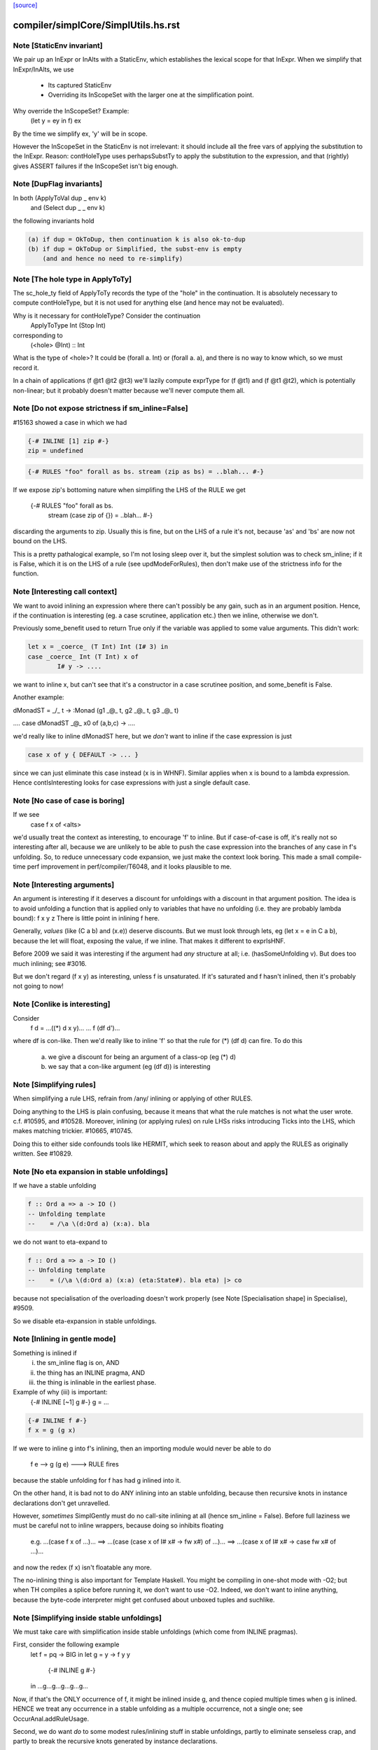 `[source] <https://gitlab.haskell.org/ghc/ghc/tree/master/compiler/simplCore/SimplUtils.hs>`_

====================
compiler/simplCore/SimplUtils.hs.rst
====================

Note [StaticEnv invariant]
~~~~~~~~~~~~~~~~~~~~~~~~~~~~~
We pair up an InExpr or InAlts with a StaticEnv, which establishes the
lexical scope for that InExpr.  When we simplify that InExpr/InAlts, we
use
  - Its captured StaticEnv
  - Overriding its InScopeSet with the larger one at the
    simplification point.

Why override the InScopeSet?  Example:
      (let y = ey in f) ex
By the time we simplify ex, 'y' will be in scope.

However the InScopeSet in the StaticEnv is not irrelevant: it should
include all the free vars of applying the substitution to the InExpr.
Reason: contHoleType uses perhapsSubstTy to apply the substitution to
the expression, and that (rightly) gives ASSERT failures if the InScopeSet
isn't big enough.



Note [DupFlag invariants]
~~~~~~~~~~~~~~~~~~~~~~~~~
In both (ApplyToVal dup _ env k)
   and  (Select dup _ _ env k)
the following invariants hold

.. code-block:: haskell

  (a) if dup = OkToDup, then continuation k is also ok-to-dup
  (b) if dup = OkToDup or Simplified, the subst-env is empty
      (and and hence no need to re-simplify)


Note [The hole type in ApplyToTy]
~~~~~~~~~~~~~~~~~~~~~~~~~~~~~~~~~~~~
The sc_hole_ty field of ApplyToTy records the type of the "hole" in the
continuation.  It is absolutely necessary to compute contHoleType, but it is
not used for anything else (and hence may not be evaluated).

Why is it necessary for contHoleType?  Consider the continuation
     ApplyToType Int (Stop Int)
corresponding to
     (<hole> @Int) :: Int
What is the type of <hole>?  It could be (forall a. Int) or (forall a. a),
and there is no way to know which, so we must record it.

In a chain of applications  (f @t1 @t2 @t3) we'll lazily compute exprType
for (f @t1) and (f @t1 @t2), which is potentially non-linear; but it probably
doesn't matter because we'll never compute them all.



Note [Do not expose strictness if sm_inline=False]
~~~~~~~~~~~~~~~~~~~~~~~~~~~~~~~~~~~~~~~~~~~~~~~~~~
#15163 showed a case in which we had

.. code-block:: haskell

  {-# INLINE [1] zip #-}
  zip = undefined

.. code-block:: haskell

  {-# RULES "foo" forall as bs. stream (zip as bs) = ..blah... #-}

If we expose zip's bottoming nature when simplifing the LHS of the
RULE we get
  {-# RULES "foo" forall as bs.
                   stream (case zip of {}) = ..blah... #-}
discarding the arguments to zip.  Usually this is fine, but on the
LHS of a rule it's not, because 'as' and 'bs' are now not bound on
the LHS.

This is a pretty pathalogical example, so I'm not losing sleep over
it, but the simplest solution was to check sm_inline; if it is False,
which it is on the LHS of a rule (see updModeForRules), then don't
make use of the strictness info for the function.


Note [Interesting call context]
~~~~~~~~~~~~~~~~~~~~~~~~~~~~~~~
We want to avoid inlining an expression where there can't possibly be
any gain, such as in an argument position.  Hence, if the continuation
is interesting (eg. a case scrutinee, application etc.) then we
inline, otherwise we don't.

Previously some_benefit used to return True only if the variable was
applied to some value arguments.  This didn't work:

.. code-block:: haskell

        let x = _coerce_ (T Int) Int (I# 3) in
        case _coerce_ Int (T Int) x of
                I# y -> ....

we want to inline x, but can't see that it's a constructor in a case
scrutinee position, and some_benefit is False.

Another example:

dMonadST = _/\_ t -> :Monad (g1 _@_ t, g2 _@_ t, g3 _@_ t)

....  case dMonadST _@_ x0 of (a,b,c) -> ....

we'd really like to inline dMonadST here, but we *don't* want to
inline if the case expression is just

.. code-block:: haskell

        case x of y { DEFAULT -> ... }

since we can just eliminate this case instead (x is in WHNF).  Similar
applies when x is bound to a lambda expression.  Hence
contIsInteresting looks for case expressions with just a single
default case.



Note [No case of case is boring]
~~~~~~~~~~~~~~~~~~~~~~~~~~~~~~~~
If we see
   case f x of <alts>

we'd usually treat the context as interesting, to encourage 'f' to
inline.  But if case-of-case is off, it's really not so interesting
after all, because we are unlikely to be able to push the case
expression into the branches of any case in f's unfolding.  So, to
reduce unnecessary code expansion, we just make the context look boring.
This made a small compile-time perf improvement in perf/compiler/T6048,
and it looks plausible to me.


Note [Interesting arguments]
~~~~~~~~~~~~~~~~~~~~~~~~~~~~~~~
An argument is interesting if it deserves a discount for unfoldings
with a discount in that argument position.  The idea is to avoid
unfolding a function that is applied only to variables that have no
unfolding (i.e. they are probably lambda bound): f x y z There is
little point in inlining f here.

Generally, *values* (like (C a b) and (\x.e)) deserve discounts.  But
we must look through lets, eg (let x = e in C a b), because the let will
float, exposing the value, if we inline.  That makes it different to
exprIsHNF.

Before 2009 we said it was interesting if the argument had *any* structure
at all; i.e. (hasSomeUnfolding v).  But does too much inlining; see #3016.

But we don't regard (f x y) as interesting, unless f is unsaturated.
If it's saturated and f hasn't inlined, then it's probably not going
to now!



Note [Conlike is interesting]
~~~~~~~~~~~~~~~~~~~~~~~~~~~~~
Consider
        f d = ...((*) d x y)...
        ... f (df d')...
where df is con-like. Then we'd really like to inline 'f' so that the
rule for (*) (df d) can fire.  To do this
  a) we give a discount for being an argument of a class-op (eg (*) d)
  b) we say that a con-like argument (eg (df d)) is interesting


Note [Simplifying rules]
~~~~~~~~~~~~~~~~~~~~~~~~~~~~~~~
When simplifying a rule LHS, refrain from /any/ inlining or applying
of other RULES.

Doing anything to the LHS is plain confusing, because it means that what the
rule matches is not what the user wrote. c.f. #10595, and #10528.
Moreover, inlining (or applying rules) on rule LHSs risks introducing
Ticks into the LHS, which makes matching trickier. #10665, #10745.

Doing this to either side confounds tools like HERMIT, which seek to reason
about and apply the RULES as originally written. See #10829.



Note [No eta expansion in stable unfoldings]
~~~~~~~~~~~~~~~~~~~~~~~~~~~~~~~~~~~~~~~~~~~~
If we have a stable unfolding

.. code-block:: haskell

  f :: Ord a => a -> IO ()
  -- Unfolding template
  --    = /\a \(d:Ord a) (x:a). bla

we do not want to eta-expand to

.. code-block:: haskell

  f :: Ord a => a -> IO ()
  -- Unfolding template
  --    = (/\a \(d:Ord a) (x:a) (eta:State#). bla eta) |> co

because not specialisation of the overloading doesn't work properly
(see Note [Specialisation shape] in Specialise), #9509.

So we disable eta-expansion in stable unfoldings.



Note [Inlining in gentle mode]
~~~~~~~~~~~~~~~~~~~~~~~~~~~~~~
Something is inlined if
   (i)   the sm_inline flag is on, AND
   (ii)  the thing has an INLINE pragma, AND
   (iii) the thing is inlinable in the earliest phase.

Example of why (iii) is important:
  {-# INLINE [~1] g #-}
  g = ...

.. code-block:: haskell

  {-# INLINE f #-}
  f x = g (g x)

If we were to inline g into f's inlining, then an importing module would
never be able to do
        f e --> g (g e) ---> RULE fires
because the stable unfolding for f has had g inlined into it.

On the other hand, it is bad not to do ANY inlining into an
stable unfolding, because then recursive knots in instance declarations
don't get unravelled.

However, *sometimes* SimplGently must do no call-site inlining at all
(hence sm_inline = False).  Before full laziness we must be careful
not to inline wrappers, because doing so inhibits floating
    e.g. ...(case f x of ...)...
    ==> ...(case (case x of I# x# -> fw x#) of ...)...
    ==> ...(case x of I# x# -> case fw x# of ...)...
and now the redex (f x) isn't floatable any more.

The no-inlining thing is also important for Template Haskell.  You might be
compiling in one-shot mode with -O2; but when TH compiles a splice before
running it, we don't want to use -O2.  Indeed, we don't want to inline
anything, because the byte-code interpreter might get confused about
unboxed tuples and suchlike.



Note [Simplifying inside stable unfoldings]
~~~~~~~~~~~~~~~~~~~~~~~~~~~~~~~~~~~~~~~~~~~
We must take care with simplification inside stable unfoldings (which come from
INLINE pragmas).

First, consider the following example
        let f = \pq -> BIG
        in
        let g = \y -> f y y
            {-# INLINE g #-}
        in ...g...g...g...g...g...
Now, if that's the ONLY occurrence of f, it might be inlined inside g,
and thence copied multiple times when g is inlined. HENCE we treat
any occurrence in a stable unfolding as a multiple occurrence, not a single
one; see OccurAnal.addRuleUsage.

Second, we do want *do* to some modest rules/inlining stuff in stable
unfoldings, partly to eliminate senseless crap, and partly to break
the recursive knots generated by instance declarations.

However, suppose we have
        {-# INLINE <act> f #-}
        f = <rhs>
meaning "inline f in phases p where activation <act>(p) holds".
Then what inlinings/rules can we apply to the copy of <rhs> captured in
f's stable unfolding?  Our model is that literally <rhs> is substituted for
f when it is inlined.  So our conservative plan (implemented by
updModeForStableUnfoldings) is this:

.. code-block:: haskell

  -------------------------------------------------------------
  When simplifying the RHS of a stable unfolding, set the phase
  to the phase in which the stable unfolding first becomes active
  -------------------------------------------------------------

That ensures that

.. code-block:: haskell

  a) Rules/inlinings that *cease* being active before p will
     not apply to the stable unfolding, consistent with it being
     inlined in its *original* form in phase p.

.. code-block:: haskell

  b) Rules/inlinings that only become active *after* p will
     not apply to the stable unfolding, again to be consistent with
     inlining the *original* rhs in phase p.

For example,
        {-# INLINE f #-}
        f x = ...g...

.. code-block:: haskell

        {-# NOINLINE [1] g #-}
        g y = ...

        {-# RULE h g = ... #-}
Here we must not inline g into f's RHS, even when we get to phase 0,
because when f is later inlined into some other module we want the
rule for h to fire.

Similarly, consider
        {-# INLINE f #-}
        f x = ...g...

        g y = ...
and suppose that there are auto-generated specialisations and a strictness
wrapper for g.  The specialisations get activation AlwaysActive, and the
strictness wrapper get activation (ActiveAfter 0).  So the strictness
wrepper fails the test and won't be inlined into f's stable unfolding. That
means f can inline, expose the specialised call to g, so the specialisation
rules can fire.

A note about wrappers
~~~~~~~~~~~~~~~~~~~~~
It's also important not to inline a worker back into a wrapper.
A wrapper looks like
        wraper = inline_me (\x -> ...worker... )
Normally, the inline_me prevents the worker getting inlined into
the wrapper (initially, the worker's only call site!).  But,
if the wrapper is sure to be called, the strictness analyser will
mark it 'demanded', so when the RHS is simplified, it'll get an ArgOf
continuation.


Note [pre/postInlineUnconditionally in gentle mode]
~~~~~~~~~~~~~~~~~~~~~~~~~~~~~~~~~~~~~~~~~~~~~~~~~~~
Even in gentle mode we want to do preInlineUnconditionally.  The
reason is that too little clean-up happens if you don't inline
use-once things.  Also a bit of inlining is *good* for full laziness;
it can expose constant sub-expressions.  Example in
spectral/mandel/Mandel.hs, where the mandelset function gets a useful
let-float if you inline windowToViewport

However, as usual for Gentle mode, do not inline things that are
inactive in the initial stages.  See Note [Gentle mode].



Note [Stable unfoldings and preInlineUnconditionally]
~~~~~~~~~~~~~~~~~~~~~~~~~~~~~~~~~~~~~~~~~~~~~~
Surprisingly, do not pre-inline-unconditionally Ids with INLINE pragmas!
Example

.. code-block:: haskell

   {-# INLINE f #-}
   f :: Eq a => a -> a
   f x = ...

.. code-block:: haskell

   fInt :: Int -> Int
   fInt = f Int dEqInt

.. code-block:: haskell

   ...fInt...fInt...fInt...

Here f occurs just once, in the RHS of fInt. But if we inline it there
it might make fInt look big, and we'll lose the opportunity to inline f
at each of fInt's call sites.  The INLINE pragma will only inline when
the application is saturated for exactly this reason; and we don't
want PreInlineUnconditionally to second-guess it.  A live example is
#3736.
    c.f. Note [Stable unfoldings and postInlineUnconditionally]

NB: if the pragma is INLINEABLE, then we don't want to behave in
this special way -- an INLINEABLE pragma just says to GHC "inline this
if you like".  But if there is a unique occurrence, we want to inline
the stable unfolding, not the RHS.



Note [Top-level bottoming Ids]
~~~~~~~~~~~~~~~~~~~~~~~~~~~~~~
Don't inline top-level Ids that are bottoming, even if they are used just
once, because FloatOut has gone to some trouble to extract them out.
Inlining them won't make the program run faster!



Note [Do not inline CoVars unconditionally]
~~~~~~~~~~~~~~~~~~~~~~~~~~~~~~~~~~~~~~~~~~~
Coercion variables appear inside coercions, and the RHS of a let-binding
is a term (not a coercion) so we can't necessarily inline the latter in
the former.


Note [Top level and postInlineUnconditionally]
~~~~~~~~~~~~~~~~~~~~~~~~~~~~~~~~~~~~~~~~~~~~~~
We don't do postInlineUnconditionally for top-level things (even for
ones that are trivial):

  * Doing so will inline top-level error expressions that have been
    carefully floated out by FloatOut.  More generally, it might
    replace static allocation with dynamic.

  * Even for trivial expressions there's a problem.  Consider
      {-# RULE "foo" forall (xs::[T]). reverse xs = ruggle xs #-}
      blah xs = reverse xs
      ruggle = sort
    In one simplifier pass we might fire the rule, getting
      blah xs = ruggle xs
    but in *that* simplifier pass we must not do postInlineUnconditionally
    on 'ruggle' because then we'll have an unbound occurrence of 'ruggle'

.. code-block:: haskell

    If the rhs is trivial it'll be inlined by callSiteInline, and then
    the binding will be dead and discarded by the next use of OccurAnal

  * There is less point, because the main goal is to get rid of local
    bindings used in multiple case branches.

  * The inliner should inline trivial things at call sites anyway.

  * The Id might be exported.  We could check for that separately,
    but since we aren't going to postInlineUnconditionally /any/
    top-level bindings, we don't need to test.



Note [Stable unfoldings and postInlineUnconditionally]
~~~~~~~~~~~~~~~~~~~~~~~~~~~~~~~~~~~~~~~~~~~~~~~~~~~~~~
Do not do postInlineUnconditionally if the Id has a stable unfolding,
otherwise we lose the unfolding.  Example

.. code-block:: haskell

     -- f has stable unfolding with rhs (e |> co)
     --   where 'e' is big
     f = e |> co

Then there's a danger we'll optimise to

.. code-block:: haskell

     f' = e
     f = f' |> co

and now postInlineUnconditionally, losing the stable unfolding on f.  Now f'
won't inline because 'e' is too big.

.. code-block:: haskell

    c.f. Note [Stable unfoldings and preInlineUnconditionally]




Note [Eta expanding lambdas]
~~~~~~~~~~~~~~~~~~~~~~~~~~~~
In general we *do* want to eta-expand lambdas. Consider
   f (\x -> case x of (a,b) -> \s -> blah)
where 's' is a state token, and hence can be eta expanded.  This
showed up in the code for GHc.IO.Handle.Text.hPutChar, a rather
important function!

The eta-expansion will never happen unless we do it now.  (Well, it's
possible that CorePrep will do it, but CorePrep only has a half-baked
eta-expander that can't deal with casts.  So it's much better to do it
here.)

However, when the lambda is let-bound, as the RHS of a let, we have a
better eta-expander (in the form of tryEtaExpandRhs), so we don't
bother to try expansion in mkLam in that case; hence the contIsRhs
guard.

NB: We check the SimplEnv (sm_eta_expand), not DynFlags.
    See Note [No eta expansion in stable unfoldings]



Note [Casts and lambdas]
~~~~~~~~~~~~~~~~~~~~~~~~
Consider
        (\x. (\y. e) `cast` g1) `cast` g2
There is a danger here that the two lambdas look separated, and the
full laziness pass might float an expression to between the two.

So this equation in mkLam' floats the g1 out, thus:
        (\x. e `cast` g1)  -->  (\x.e) `cast` (tx -> g1)
where x:tx.

In general, this floats casts outside lambdas, where (I hope) they
might meet and cancel with some other cast:
        \x. e `cast` co   ===>   (\x. e) `cast` (tx -> co)
        /\a. e `cast` co  ===>   (/\a. e) `cast` (/\a. co)
        /\g. e `cast` co  ===>   (/\g. e) `cast` (/\g. co)
                          (if not (g `in` co))

Notice that it works regardless of 'e'.  Originally it worked only
if 'e' was itself a lambda, but in some cases that resulted in
fruitless iteration in the simplifier.  A good example was when
compiling Text.ParserCombinators.ReadPrec, where we had a definition
like    (\x. Get `cast` g)
where Get is a constructor with nonzero arity.  Then mkLam eta-expanded
the Get, and the next iteration eta-reduced it, and then eta-expanded
it again.

Note also the side condition for the case of coercion binders.
It does not make sense to transform
        /\g. e `cast` g  ==>  (/\g.e) `cast` (/\g.g)
because the latter is not well-kinded.



Note [Eta-expanding at let bindings]
~~~~~~~~~~~~~~~~~~~~~~~~~~~~~~~~~~~~
We now eta expand at let-bindings, which is where the payoff comes.
The most significant thing is that we can do a simple arity analysis
(in CoreArity.findRhsArity), which we can't do for free-floating lambdas

One useful consequence of not eta-expanding lambdas is this example:
   genMap :: C a => ...
   {-# INLINE genMap #-}
   genMap f xs = ...

.. code-block:: haskell

   myMap :: D a => ...
   {-# INLINE myMap #-}
   myMap = genMap

Notice that 'genMap' should only inline if applied to two arguments.
In the stable unfolding for myMap we'll have the unfolding
    (\d -> genMap Int (..d..))
We do not want to eta-expand to
    (\d f xs -> genMap Int (..d..) f xs)
because then 'genMap' will inline, and it really shouldn't: at least
as far as the programmer is concerned, it's not applied to two
arguments!



Note [Do not eta-expand join points]
~~~~~~~~~~~~~~~~~~~~~~~~~~~~~~~~~~~~
Similarly to CPR (see Note [Don't CPR join points] in WorkWrap), a join point
stands well to gain from its outer binding's eta-expansion, and eta-expanding a
join point is fraught with issues like how to deal with a cast:

.. code-block:: haskell

    let join $j1 :: IO ()
             $j1 = ...
             $j2 :: Int -> IO ()
             $j2 n = if n > 0 then $j1
                              else ...

.. code-block:: haskell

    =>

.. code-block:: haskell

    let join $j1 :: IO ()
             $j1 = (\eta -> ...)
                     `cast` N:IO :: State# RealWorld -> (# State# RealWorld, ())
                                 ~  IO ()
             $j2 :: Int -> IO ()
             $j2 n = (\eta -> if n > 0 then $j1
                                       else ...)
                     `cast` N:IO :: State# RealWorld -> (# State# RealWorld, ())
                                 ~  IO ()

The cast here can't be pushed inside the lambda (since it's not casting to a
function type), so the lambda has to stay, but it can't because it contains a
reference to a join point. In fact, $j2 can't be eta-expanded at all. Rather
than try and detect this situation (and whatever other situations crop up!), we
don't bother; again, any surrounding eta-expansion will improve these join
points anyway, since an outer cast can *always* be pushed inside. By the time
CorePrep comes around, the code is very likely to look more like this:

.. code-block:: haskell

    let join $j1 :: State# RealWorld -> (# State# RealWorld, ())
             $j1 = (...) eta
             $j2 :: Int -> State# RealWorld -> (# State# RealWorld, ())
             $j2 = if n > 0 then $j1
                            else (...) eta



Note [Do not eta-expand PAPs]
~~~~~~~~~~~~~~~~~~~~~~~~~~~~~~
We used to have old_arity = manifestArity rhs, which meant that we
would eta-expand even PAPs.  But this gives no particular advantage,
and can lead to a massive blow-up in code size, exhibited by #9020.
Suppose we have a PAP
    foo :: IO ()
    foo = returnIO ()
Then we can eta-expand do
    foo = (\eta. (returnIO () |> sym g) eta) |> g
where
    g :: IO () ~ State# RealWorld -> (# State# RealWorld, () #)

But there is really no point in doing this, and it generates masses of
coercions and whatnot that eventually disappear again. For T9020, GHC
allocated 6.6G beore, and 0.8G afterwards; and residency dropped from
1.8G to 45M.

But note that this won't eta-expand, say
  f = \g -> map g
Does it matter not eta-expanding such functions?  I'm not sure.  Perhaps
strictness analysis will have less to bite on?




Note [Floating and type abstraction]
~~~~~~~~~~~~~~~~~~~~~~~~~~~~~~~~~~~~
Consider this:
        x = /\a. C e1 e2
We'd like to float this to
        y1 = /\a. e1
        y2 = /\a. e2
        x  = /\a. C (y1 a) (y2 a)
for the usual reasons: we want to inline x rather vigorously.

You may think that this kind of thing is rare.  But in some programs it is
common.  For example, if you do closure conversion you might get:

.. code-block:: haskell

        data a :-> b = forall e. (e -> a -> b) :$ e

.. code-block:: haskell

        f_cc :: forall a. a :-> a
        f_cc = /\a. (\e. id a) :$ ()

Now we really want to inline that f_cc thing so that the
construction of the closure goes away.

So I have elaborated simplLazyBind to understand right-hand sides that look
like
        /\ a1..an. body

and treat them specially. The real work is done in SimplUtils.abstractFloats,
but there is quite a bit of plumbing in simplLazyBind as well.

The same transformation is good when there are lets in the body:

.. code-block:: haskell

        /\abc -> let(rec) x = e in b
   ==>
        let(rec) x' = /\abc -> let x = x' a b c in e
        in
        /\abc -> let x = x' a b c in b

This is good because it can turn things like:

        let f = /\a -> letrec g = ... g ... in g
into
        letrec g' = /\a -> ... g' a ...
        in
        let f = /\ a -> g' a

which is better.  In effect, it means that big lambdas don't impede
let-floating.

This optimisation is CRUCIAL in eliminating the junk introduced by
desugaring mutually recursive definitions.  Don't eliminate it lightly!

[May 1999]  If we do this transformation *regardless* then we can
end up with some pretty silly stuff.  For example,

        let
            st = /\ s -> let { x1=r1 ; x2=r2 } in ...
        in ..
becomes
        let y1 = /\s -> r1
            y2 = /\s -> r2
            st = /\s -> ...[y1 s/x1, y2 s/x2]
        in ..

Unless the "..." is a WHNF there is really no point in doing this.
Indeed it can make things worse.  Suppose x1 is used strictly,
and is of the form

.. code-block:: haskell

        x1* = case f y of { (a,b) -> e }

If we abstract this wrt the tyvar we then can't do the case inline
as we would normally do.

That's why the whole transformation is part of the same process that
floats let-bindings and constructor arguments out of RHSs.  In particular,
it is guarded by the doFloatFromRhs call in simplLazyBind.



Note [Which type variables to abstract over]
~~~~~~~~~~~~~~~~~~~~~~~~~~~~~~~~~~~~~~~~~~~~
Abstract only over the type variables free in the rhs wrt which the
new binding is abstracted.  Note that

  * The naive approach of abstracting wrt the
    tyvars free in the Id's /type/ fails. Consider:
        /\ a b -> let t :: (a,b) = (e1, e2)
                      x :: a     = fst t
                  in ...
    Here, b isn't free in x's type, but we must nevertheless
    abstract wrt b as well, because t's type mentions b.
    Since t is floated too, we'd end up with the bogus:
         poly_t = /\ a b -> (e1, e2)
         poly_x = /\ a   -> fst (poly_t a *b*)

  * We must do closeOverKinds.  Example (#10934):
       f = /\k (f:k->*) (a:k). let t = AccFailure @ (f a) in ...
    Here we want to float 't', but we must remember to abstract over
    'k' as well, even though it is not explicitly mentioned in the RHS,
    otherwise we get
       t = /\ (f:k->*) (a:k). AccFailure @ (f a)
    which is obviously bogus.


Note [Abstract over coercions]
~~~~~~~~~~~~~~~~~~~~~~~~~~~~~~
If a coercion variable (g :: a ~ Int) is free in the RHS, then so is the
type variable a.  Rather than sort this mess out, we simply bale out and abstract
wrt all the type variables if any of them are coercion variables.


Historical note: if you use let-bindings instead of a substitution, beware of this:

.. code-block:: haskell

                -- Suppose we start with:
                --
                --      x = /\ a -> let g = G in E
                --
                -- Then we'll float to get
                --
                --      x = let poly_g = /\ a -> G
                --          in /\ a -> let g = poly_g a in E
                --
                -- But now the occurrence analyser will see just one occurrence
                -- of poly_g, not inside a lambda, so the simplifier will
                -- PreInlineUnconditionally poly_g back into g!  Badk to square 1!
                -- (I used to think that the "don't inline lone occurrences" stuff
                --  would stop this happening, but since it's the *only* occurrence,
                --  PreInlineUnconditionally kicks in first!)
                --
                -- Solution: put an INLINE note on g's RHS, so that poly_g seems
                --           to appear many times.  (NB: mkInlineMe eliminates
                --           such notes on trivial RHSs, so do it manually.)



Note [Merge Nested Cases]
~~~~~~~~~~~~~~~~~~~~~~~~~
       case e of b {             ==>   case e of b {
         p1 -> rhs1                      p1 -> rhs1
         ...                             ...
         pm -> rhsm                      pm -> rhsm
         _  -> case b of b' {            pn -> let b'=b in rhsn
                     pn -> rhsn          ...
                     ...                 po -> let b'=b in rhso
                     po -> rhso          _  -> let b'=b in rhsd
                     _  -> rhsd
       }

which merges two cases in one case when -- the default alternative of
the outer case scrutises the same variable as the outer case. This
transformation is called Case Merging.  It avoids that the same
variable is scrutinised multiple times.



Note [Eliminate Identity Case]
~~~~~~~~~~~~~~~~~~~~~~~~~~~~~~
        case e of               ===> e
                True  -> True;
                False -> False

and similar friends.



Note [Scrutinee Constant Folding]
~~~~~~~~~~~~~~~~~~~~~~~~~~~~~~~~~
     case x op# k# of _ {  ===> case x of _ {
        a1# -> e1                  (a1# inv_op# k#) -> e1
        a2# -> e2                  (a2# inv_op# k#) -> e2
        ...                        ...
        DEFAULT -> ed              DEFAULT -> ed

.. code-block:: haskell

     where (x op# k#) inv_op# k# == x

And similarly for commuted arguments and for some unary operations.

The purpose of this transformation is not only to avoid an arithmetic
operation at runtime but to allow other transformations to apply in cascade.

Example with the "Merge Nested Cases" optimization (from #12877):

.. code-block:: haskell

      main = case t of t0
         0##     -> ...
         DEFAULT -> case t0 `minusWord#` 1## of t1
            0##    -> ...
            DEFAUT -> case t1 `minusWord#` 1## of t2
               0##     -> ...
               DEFAULT -> case t2 `minusWord#` 1## of _
                  0##     -> ...
                  DEFAULT -> ...

.. code-block:: haskell

  becomes:

      main = case t of _
      0##     -> ...
      1##     -> ...
      2##     -> ...
      3##     -> ...
      DEFAULT -> ...

There are some wrinkles

* Do not apply caseRules if there is just a single DEFAULT alternative
     case e +# 3# of b { DEFAULT -> rhs }
  If we applied the transformation here we would (stupidly) get
     case a of b' { DEFAULT -> let b = e +# 3# in rhs }
  and now the process may repeat, because that let will really
  be a case.

* The type of the scrutinee might change.  E.g.
        case tagToEnum (x :: Int#) of (b::Bool)
          False -> e1
          True -> e2
  ==>
        case x of (b'::Int#)
          DEFAULT -> e1
          1#      -> e2

* The case binder may be used in the right hand sides, so we need
  to make a local binding for it, if it is alive.  e.g.
         case e +# 10# of b
           DEFAULT -> blah...b...
           44#     -> blah2...b...
  ===>
         case e of b'
           DEFAULT -> let b = b' +# 10# in blah...b...
           34#     -> let b = 44# in blah2...b...

.. code-block:: haskell

  Note that in the non-DEFAULT cases we know what to bind 'b' to,
  whereas in the DEFAULT case we must reconstruct the original value.
  But NB: we use b'; we do not duplicate 'e'.

* In dataToTag we might need to make up some fake binders;
  see Note [caseRules for dataToTag] in PrelRules


Note [Literal cases]
~~~~~~~~~~~~~~~~~~~~~~~
If we have
  case tagToEnum (a ># b) of
     False -> e1
     True  -> e2

then caseRules for TagToEnum will turn it into
  case tagToEnum (a ># b) of
     0# -> e1
     1# -> e2

Since the case is exhaustive (all cases are) we can convert it to
  case tagToEnum (a ># b) of
     DEFAULT -> e1
     1#      -> e2

This may generate sligthtly better code (although it should not, since
all cases are exhaustive) and/or optimise better.  I'm not certain that
it's necessary, but currenty we do make this change.  We do it here,
NOT in the TagToEnum rules (see "Beware" in Note [caseRules for tagToEnum]
in PrelRules)
------------------------------------------------
      Catch-all
------------------------------------------------


Note [Dead binders]
~~~~~~~~~~~~~~~~~~~~
Note that dead-ness is maintained by the simplifier, so that it is
accurate after simplification as well as before.




Note [Cascading case merge]
~~~~~~~~~~~~~~~~~~~~~~~~~~~
Case merging should cascade in one sweep, because it
happens bottom-up

      case e of a {
        DEFAULT -> case a of b
                      DEFAULT -> case b of c {
                                     DEFAULT -> e
                                     A -> ea
                      B -> eb
        C -> ec
==>
      case e of a {
        DEFAULT -> case a of b
                      DEFAULT -> let c = b in e
                      A -> let c = b in ea
                      B -> eb
        C -> ec
==>
      case e of a {
        DEFAULT -> let b = a in let c = b in e
        A -> let b = a in let c = b in ea
        B -> let b = a in eb
        C -> ec


However here's a tricky case that we still don't catch, and I don't
see how to catch it in one pass:

.. code-block:: haskell

  case x of c1 { I# a1 ->
  case a1 of c2 ->
    0 -> ...
    DEFAULT -> case x of c3 { I# a2 ->
               case a2 of ...

After occurrence analysis (and its binder-swap) we get this

.. code-block:: haskell

  case x of c1 { I# a1 ->
  let x = c1 in         -- Binder-swap addition
  case a1 of c2 ->
    0 -> ...
    DEFAULT -> case x of c3 { I# a2 ->
               case a2 of ...

When we simplify the inner case x, we'll see that
x=c1=I# a1.  So we'll bind a2 to a1, and get

.. code-block:: haskell

  case x of c1 { I# a1 ->
  case a1 of c2 ->
    0 -> ...
    DEFAULT -> case a1 of ...

This is corect, but we can't do a case merge in this sweep
because c2 /= a1.  Reason: the binding c1=I# a1 went inwards
without getting changed to c1=I# c2.

I don't think this is worth fixing, even if I knew how. It'll
all come out in the next pass anyway.

